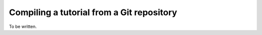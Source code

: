 Compiling a tutorial from a Git repository
==========================================

To be written.
